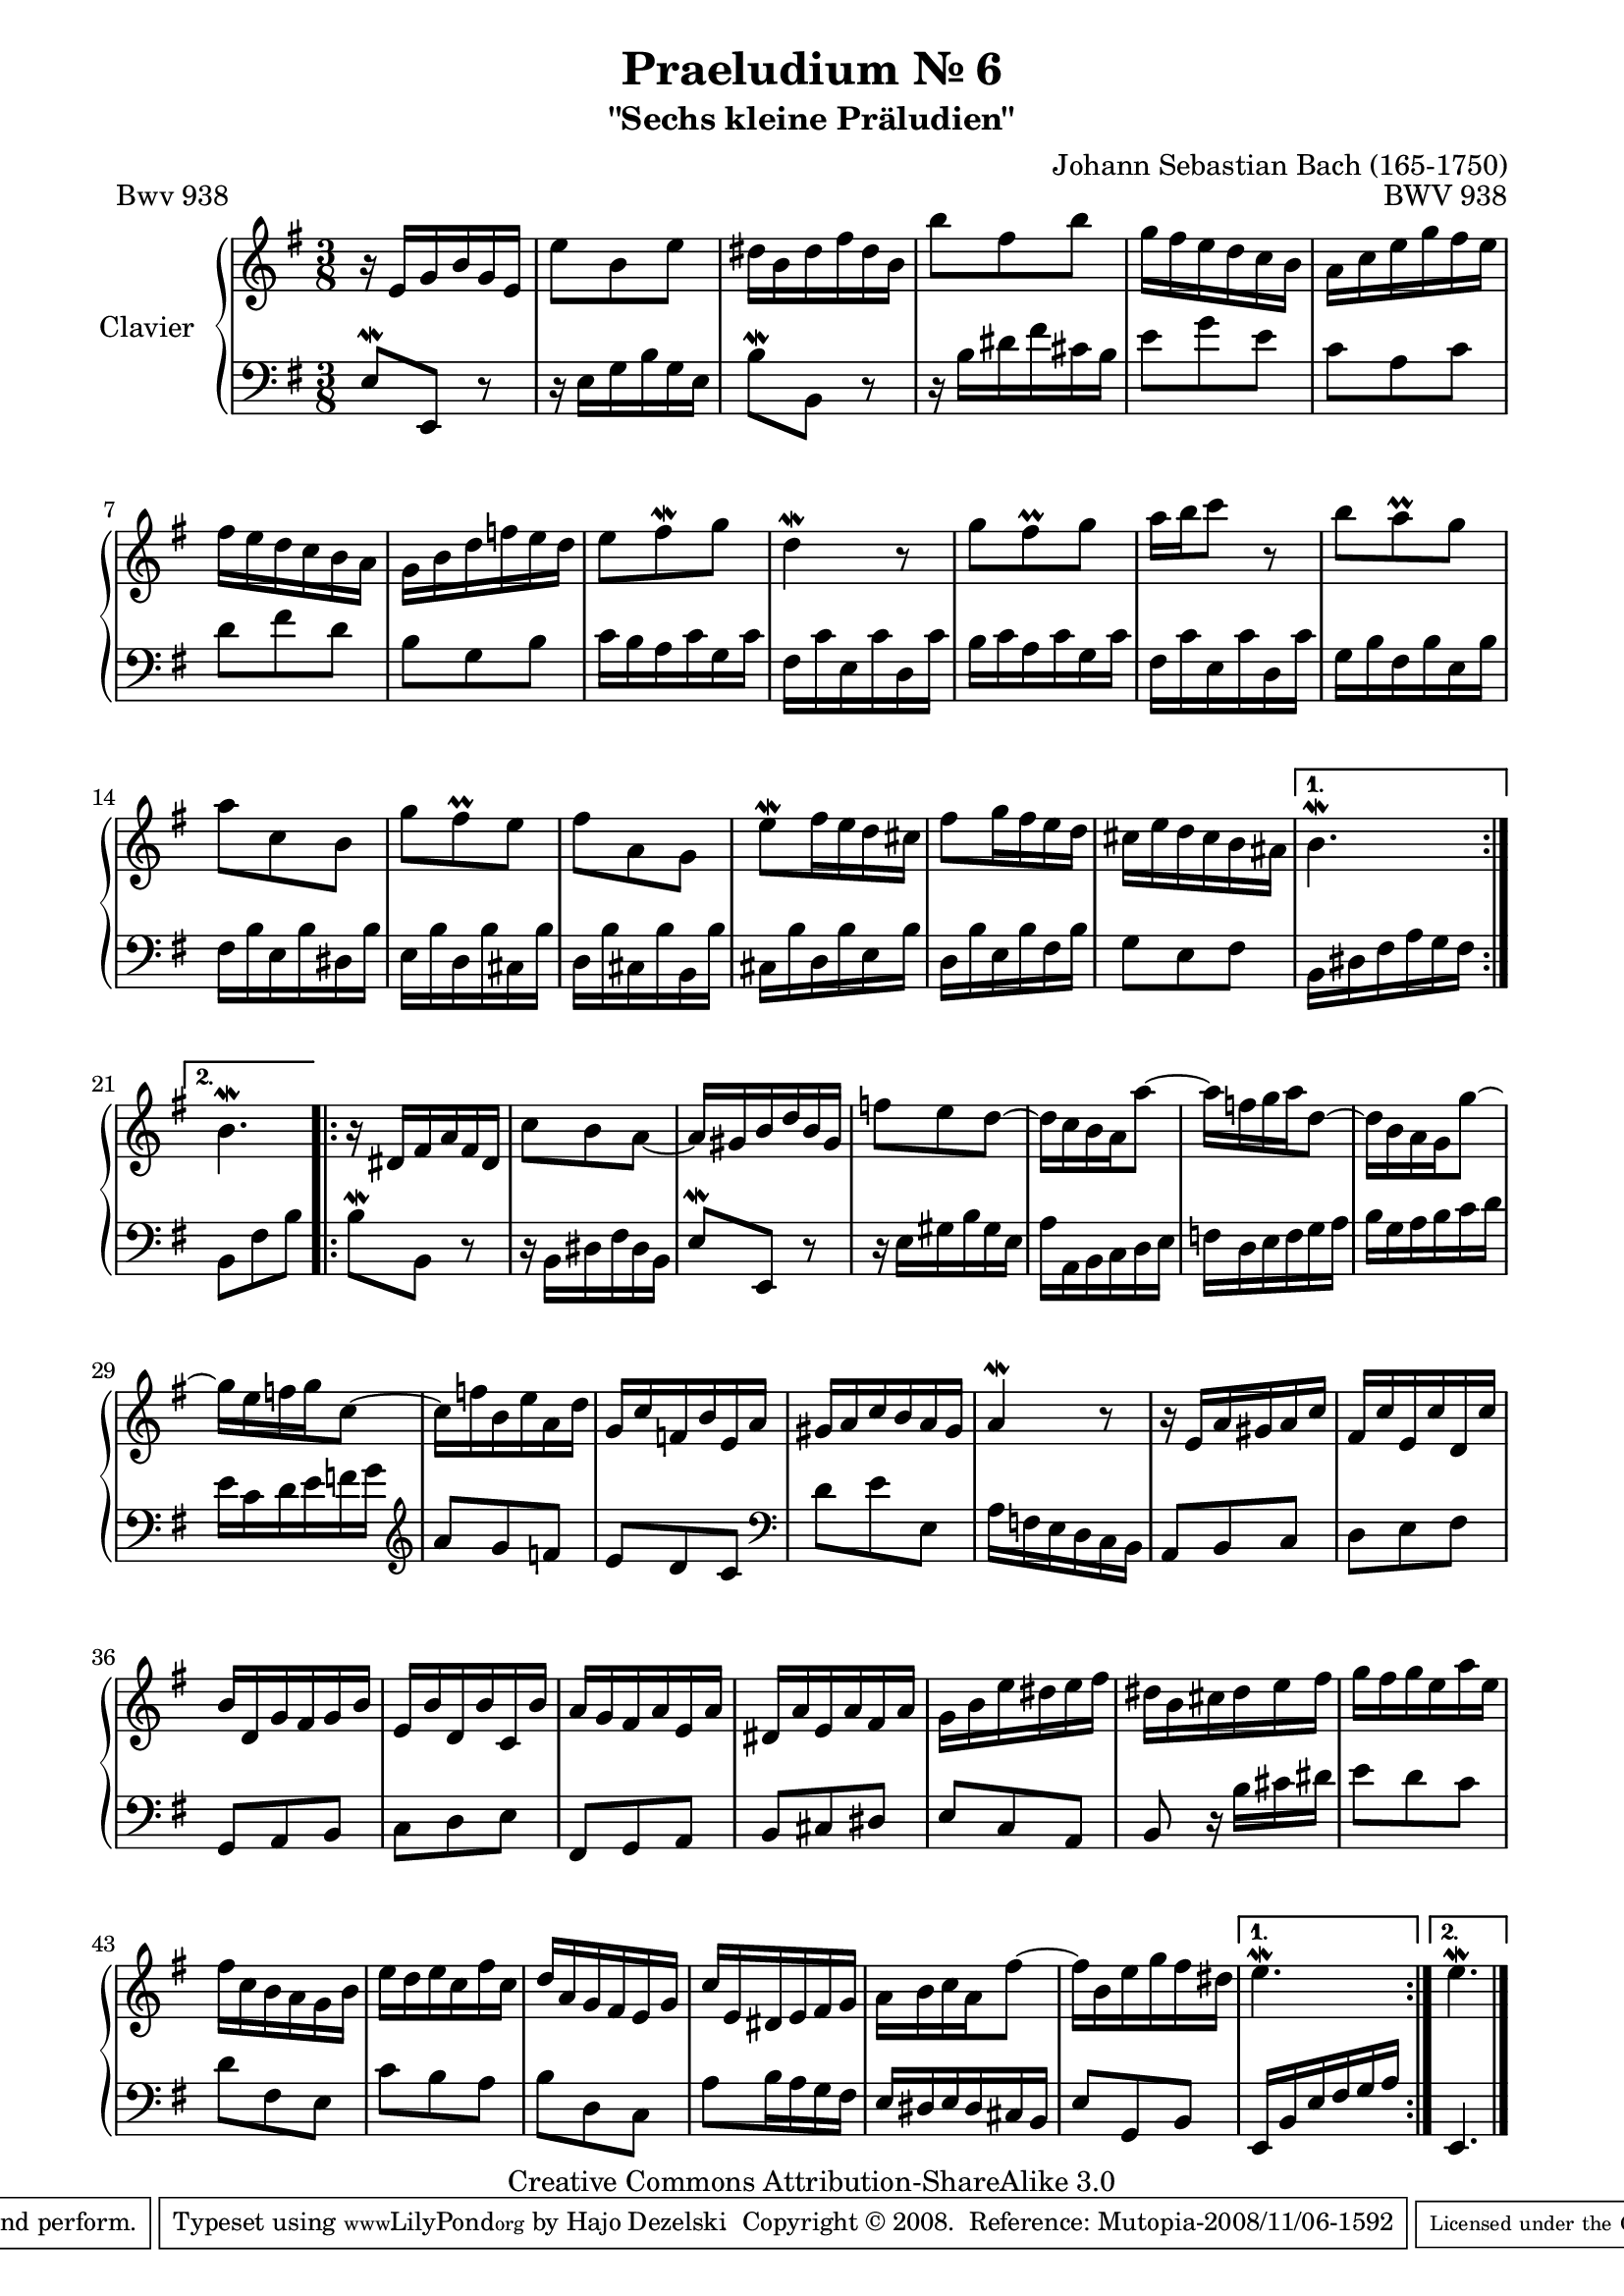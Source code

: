 \version "2.11.62"

\paper {
    page-top-space = #0.0
    %indent = 0.0
    line-width = 18.0\cm
    ragged-bottom = ##f
    ragged-last-bottom = ##f
}

% #(set-default-paper-size "a4")

#(set-global-staff-size 19)

\header {
        title = "Praeludium Nr. 6"
        subtitle = "\"Sechs kleine Präludien\""
        piece = "Bwv 938"
        mutopiatitle = "Praeludium Nr. 6"
        composer = "Johann Sebastian Bach (165-1750)"
        mutopiacomposer = "BachJS"
        opus = "BWV 938"
        date = "1717-1723?"
        mutopiainstrument = "Clavier"
        style = "Baroque"
        source = "Bach-Gesellschaft Edition Band 36 / Ernst Naumann 1890"
        copyright = "Creative Commons Attribution-ShareAlike 3.0"
        maintainer = "Hajo Dezelski"
		maintainerWeb = "http://www.roxele.de/"
        maintainerEmail = "dl1sdz (at) gmail.com"
 footer = "Mutopia-2008/11/06-1592"
 tagline = \markup { \override #'(box-padding . 1.0) \override #'(baseline-skip . 2.7) \box \center-align { \small \line { Sheet music from \with-url #"http://www.MutopiaProject.org" \line { \teeny www. \hspace #-1.0 MutopiaProject \hspace #-1.0 \teeny .org \hspace #0.5 } • \hspace #0.5 \italic Free to download, with the \italic freedom to distribute, modify and perform. } \line { \small \line { Typeset using \with-url #"http://www.LilyPond.org" \line { \teeny www. \hspace #-1.0 LilyPond \hspace #-1.0 \teeny .org } by \maintainer \hspace #-1.0 . \hspace #0.5 Copyright © 2008. \hspace #0.5 Reference: \footer } } \line { \teeny \line { Licensed under the Creative Commons Attribution-ShareAlike 3.0 (Unported) License, for details see: \hspace #-0.5 \with-url #"http://creativecommons.org/licenses/by-sa/3.0" http://creativecommons.org/licenses/by-sa/3.0 } } } }
	}

     soprano =   \relative e' {
		 \repeat volta 2 { 
			r16 e16 [ g b g e ] | % 1
			e'8 [ b e ] | % 2
			dis16 [ b dis fis dis b ] | % 3
			b'8 [ fis b ] | % 4
			g16 [ fis e d c b ] | % 5
			a16 [ c e g fis e ] | % 6
			fis16 [ e d c b a ] | % 7
			g16 [ b d f e d ] | % 8
			e8 [ fis-\mordent g ] | % 9
			d4-\mordent r8 | % 10
			g8 [ fis-\prall g ] | % 11
			a16 [ b c8 ] r8  | % 12
			b8 [ a-\prall g ] | % 13
			a8 [ c, b ]  | % 14
			g'8 [ fis-\prall e ] | % 15
			fis8 [ a, g ] | % 16
			e'8-\mordent [ fis16 e d cis ] | % 17
			fis8 [ g16 fis e d ] | % 18
			cis16 [ e d cis b ais ] | % 19
		 }
			\alternative {
				{ b4. \mordent }
				{ b4. \mordent  }
			} | % 20
			

		
		 \repeat volta 2 {
			r16 dis,16 [ fis a fis dis ] | % 21
			c'8 [ b a ~ ] | % 22
			a16 [ gis b d b gis ] | % 23
			f'8 [ e d ~ ] | % 24
			d16 [ c b a a'8 ~ ] | % 25
			a16 [ f g a d,8 ~ ] | % 26
			d16 [ b a g g'8 ~ ] | % 27
			g16 [ e f g c,8 ~ ] | % 28
			c16 [ f b, e a, d ] | % 29
			g,16 [ c f, b e, a ] | % 30
			gis16 [ a c b a gis ] | % 31
			a4-\mordent r8 | % 32
			r16 e16 [ a gis a c ] | % 33
			fis,16 [ c' e, c' d, c' ] | % 34
			b16 [ d, g fis g b ] | % 35
			e,16 [ b' d, b' c, b' ] | % 36
			a16 [ g fis a e a ] | % 37
			dis,16 [ a' e a fis a ] | % 38
			g16 [ b e dis e fis ] | % 39
			dis16 [ b cis dis e fis ] | % 40
			g16 [ fis g e a e ] | % 41
			fis16 [ c b a g b ] | % 42
			e16 [ d e c fis c ] | % 43
			d16 [ a g fis e g ] | % 44
			c16 [ e, dis e fis g ] | % 45
			a16 [ b c a fis'8 ~ ] | % 46
			fis16 [ b, e g fis dis ]  | % 47
		 }
			\alternative {
				{ e4.-\mordent } 
				{ e4.-\mordent }
			}  \bar "|." % 48
			 
	 }


%%
%% Bass Clef
%% 

bass = \relative e {
		 \repeat volta 2 { 
			e8-\mordent [ e, ] r8 | % 1
			r16 e'16 [ g b g e ] | % 2
			b'8-\mordent [ b, ] r8 | % 3
			r16 b'16 [ dis fis cis b ]  | % 4
			e8 [ g e ] | % 5
			c8 [ a c ] | % 6
			d8 [ fis d ] | % 7
			b8 [ g b ] | % 8
			c16 [ b a c g c ] | % 9
			fis,16 [ c' e, c' d, c' ] | % 10
			b16 [ c a c g c ] | % 11
			fis,16 [ c' e, c' d, c' ] | % 12
			g16 [ b fis b e, b' ] | % 13
			fis16 [ b e, b' dis, b' ] | % 14
			e,16 [ b' d, b' cis, b' ] | % 15
			d,16 [ b' cis, b' b, b' ] | % 16
			cis,16 [ b' d, b' e, b' ] | % 17
			d,16 [ b' e, b' fis b ] | % 18
			g8 [ e fis ] | % 19
		 }
			\alternative {
				{ b,16 [ dis fis a g fis ] }
				{ b,8 [ fis' b ] } 
			} | % 20

		 
		 \repeat volta 2 {
			b8-\mordent [ b, ] r8 | % 21
			r16 b16 [ dis fis dis b ] | % 22
			e8-\mordent [ e, ] r8 | % 23
			r16 e'16 [ gis b gis e ] | % 24
			a16 [ a, b c d e ]  | % 25
			f16 [ d e f g a ] | % 26
			b16 [ g a b c d ] | % 27
			e16 [ c d e f g ] \clef treble | % 28
			a8 [ g f ] | % 29
			e8 [ d c ] \clef bass | % 30
			d8 [ e e, ] | % 31
			a16 [ f e d c b ]  | % 32
			a8 [ b c ]  | % 33
			d8 [ e fis ] | % 34
			g,8 [ a b ] | % 35
			c8 [ d e ] | % 36
			fis,8 [ g a ] | % 37
			b8 [ cis dis ]  | % 38
			e8 [ c a ] | % 39
			b8 r16 b'16 [ cis dis ]  | % 40
			e8 [ d c ] | % 41
			d8 [ fis, e ]  | % 42
			c'8 [ b a ] | % 43
			b8 [ d, c ]  | % 44
			a'8 [ b16 a g fis ] | % 45
			e16 [ dis e dis cis b ] | % 46
			e8 [ g, b ] | % 47
		 }
			\alternative {
				{ e,16 [ b' e fis g a ] } 
				{ e,4.  }
			} \bar "|." % 48
			 
}


%% Merge score - Piano staff

\score {
    \context PianoStaff <<
        \set PianoStaff.instrumentName = "Clavier  "
        \set PianoStaff.midiInstrument = "harpsichord"
        \new Staff = "upper" { \clef "treble" \key g \major \time 3/8 \soprano  }
        \new Staff = "lower"  { \clef "bass" \key g \major \time 3/8 \bass }
    >>
    \layout{  }
    \midi { }

}
